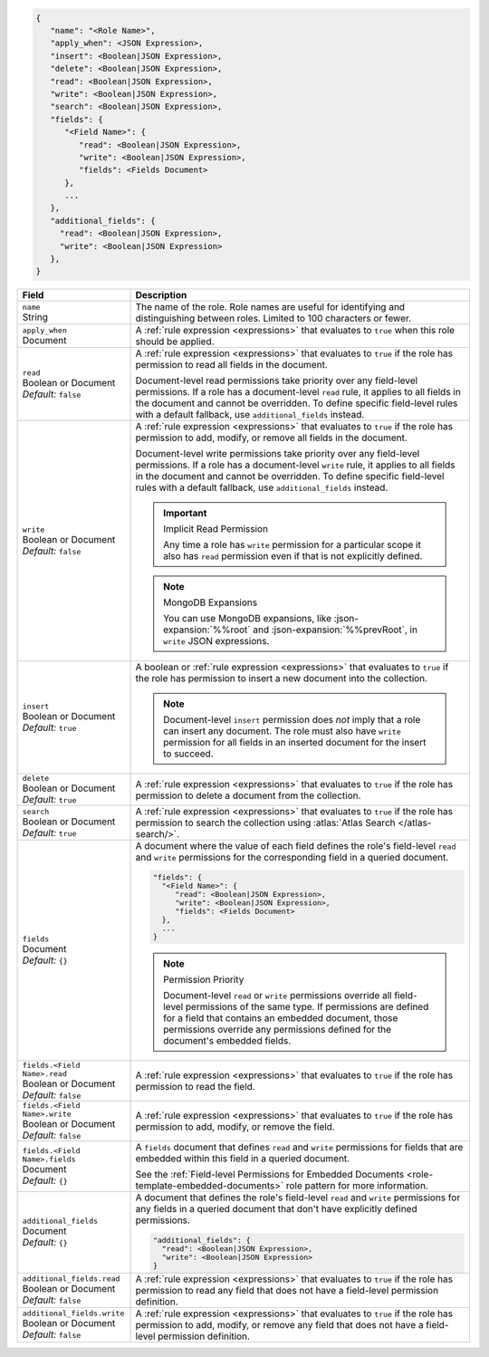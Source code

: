 .. code-block:: json
   
   {
      "name": "<Role Name>",
      "apply_when": <JSON Expression>,
      "insert": <Boolean|JSON Expression>,
      "delete": <Boolean|JSON Expression>,
      "read": <Boolean|JSON Expression>,
      "write": <Boolean|JSON Expression>,
      "search": <Boolean|JSON Expression>,
      "fields": {
         "<Field Name>": {
            "read": <Boolean|JSON Expression>,
            "write": <Boolean|JSON Expression>,
            "fields": <Fields Document>
         },
         ...
      },
      "additional_fields": {
        "read": <Boolean|JSON Expression>,
        "write": <Boolean|JSON Expression>
      },
   }

.. list-table::
   :header-rows: 1
   :widths: 10 30

   * - Field
     - Description

   * - | ``name``
       | String
     - The name of the role. Role names are
       useful for identifying and distinguishing between roles.
       Limited to 100 characters or fewer.

   * - | ``apply_when``
       | Document
     - A :ref:`rule expression <expressions>` that evaluates to ``true`` when
       this role should be applied.

   * - | ``read``
       | Boolean or Document
       | *Default:* ``false``
     - A :ref:`rule expression <expressions>` that evaluates to ``true`` if the
       role has permission to read all fields in the document.
       
       Document-level read permissions take priority over any field-level
       permissions. If a role has a document-level ``read`` rule, it applies to
       all fields in the document and cannot be overridden. To define specific
       field-level rules with a default fallback, use ``additional_fields``
       instead.

   * - | ``write``
       | Boolean or Document
       | *Default:* ``false``
     - A :ref:`rule expression <expressions>` that evaluates to ``true`` if the
       role has permission to add, modify, or remove all fields in the document.

       Document-level write permissions take priority over any
       field-level permissions. If a role has a document-level ``write``
       rule, it applies to all fields in the document and cannot be
       overridden. To define specific field-level rules with a default
       fallback, use ``additional_fields`` instead.
       
       .. important:: Implicit Read Permission

          Any time a role has ``write`` permission for a particular
          scope it also has ``read`` permission even if that is not
          explicitly defined.
       
       .. note:: MongoDB Expansions
          
          You can use MongoDB expansions, like :json-expansion:`%%root`
          and :json-expansion:`%%prevRoot`, in ``write`` JSON
          expressions.

   * - | ``insert``
       | Boolean or Document
       | *Default:* ``true``
     - A boolean or :ref:`rule expression <expressions>` that evaluates to
       ``true`` if the role has permission to insert a new document into the
       collection.

       .. note::
          
          Document-level ``insert`` permission does *not* imply that a
          role can insert any document. The role must also have
          ``write`` permission for all fields in an inserted document
          for the insert to succeed.

   * - | ``delete``
       | Boolean or Document
       | *Default:* ``true``
     - A :ref:`rule expression <expressions>` that evaluates to ``true`` if the
       role has permission to delete a document from the collection.

   * - | ``search``
       | Boolean or Document
       | *Default:* ``true``
     - A :ref:`rule expression <expressions>` that evaluates to ``true`` if the
       role has permission to search the collection using :atlas:`Atlas Search
       </atlas-search/>`.
       
       .. include:: /includes/note-atlas-search-rules.rst

   * - | ``fields``
       | Document
       | *Default:* ``{}``
     - A document where the value of each field defines the role's
       field-level ``read`` and ``write`` permissions for the
       corresponding field in a queried document.

       .. code-block:: json

          "fields": {
            "<Field Name>": {
               "read": <Boolean|JSON Expression>,
               "write": <Boolean|JSON Expression>,
               "fields": <Fields Document>
            },
            ...
          }

       .. note:: Permission Priority
          
          Document-level ``read`` or ``write`` permissions override all
          field-level permissions of the same type. If permissions are
          defined for a field that contains an embedded document, those
          permissions override any permissions defined for the
          document's embedded fields.

   * - | ``fields.<Field Name>.read``
       | Boolean or Document
       | *Default:* ``false``
     - A :ref:`rule expression <expressions>` that evaluates to ``true`` if the
       role has permission to read the field.

   * - | ``fields.<Field Name>.write``
       | Boolean or Document
       | *Default:* ``false``
     - A :ref:`rule expression <expressions>` that evaluates to ``true`` if the
       role has permission to add, modify, or remove the field.

   * - | ``fields.<Field Name>.fields``
       | Document
       | *Default:* ``{}``
     - A ``fields`` document that defines ``read`` and ``write``
       permissions for fields that are embedded within this field in a
       queried document.

       See the :ref:`Field-level Permissions for Embedded Documents
       <role-template-embedded-documents>` role pattern for more
       information.

   * - | ``additional_fields``
       | Document
       | *Default:* ``{}``
     - A document that defines the role's field-level ``read`` and
       ``write`` permissions for any fields in a queried document that
       don't have explicitly defined permissions.

       .. code-block:: json

          "additional_fields": {
            "read": <Boolean|JSON Expression>,
            "write": <Boolean|JSON Expression>
          }

   * - | ``additional_fields.read``
       | Boolean or Document
       | *Default:* ``false``
     - A :ref:`rule expression <expressions>` that evaluates to ``true`` if the
       role has permission to read any field that does not have a field-level
       permission definition.

   * - | ``additional_fields.write``
       | Boolean or Document
       | *Default:* ``false``
     - A :ref:`rule expression <expressions>` that evaluates to ``true`` if the
       role has permission to add, modify, or remove any field that does not
       have a field-level permission definition.
